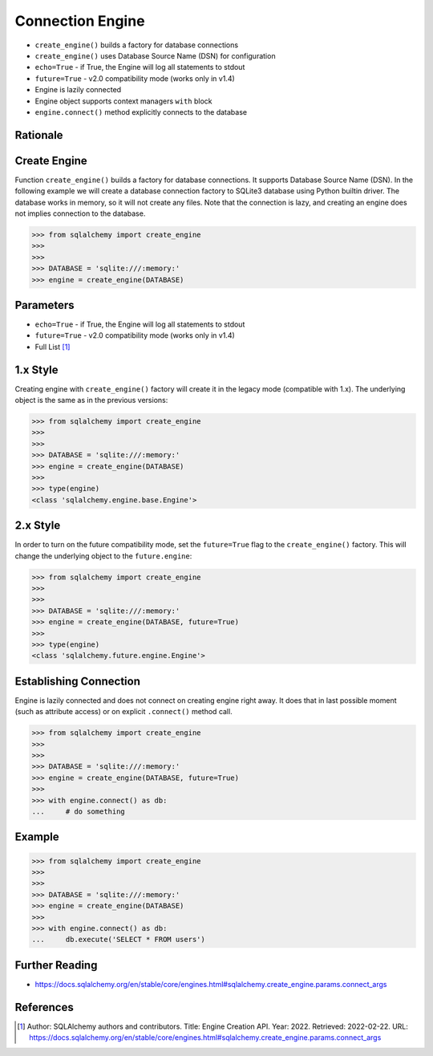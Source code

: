 Connection Engine
=================


* ``create_engine()`` builds a factory for database connections
* ``create_engine()`` uses Database Source Name (DSN) for configuration
* ``echo=True`` - if True, the Engine will log all statements to stdout
* ``future=True`` - v2.0 compatibility mode (works only in v1.4)
* Engine is lazily connected
* Engine object supports context managers ``with`` block
* ``engine.connect()`` method explicitly connects to the database


Rationale
---------
.. glossary::

    engine
        Provides a facade over the Python DBAPI. Used to create a lazy
        connection to the database.


Create Engine
-------------
Function ``create_engine()`` builds a factory for database connections. It
supports Database Source Name (DSN). In the following example we will
create a database connection factory to SQLite3 database using Python
builtin driver. The database works in memory, so it will not create any
files. Note that the connection is lazy, and creating an engine does not
implies connection to the database.

>>> from sqlalchemy import create_engine
>>>
>>>
>>> DATABASE = 'sqlite:///:memory:'
>>> engine = create_engine(DATABASE)


Parameters
----------
* ``echo=True`` - if True, the Engine will log all statements to stdout
* ``future=True`` - v2.0 compatibility mode (works only in v1.4)
* Full List [#saDocsCreateEngine]_


1.x Style
---------
Creating engine with ``create_engine()`` factory will create it in the
legacy mode (compatible with 1.x). The underlying object is the same as in
the previous versions:

>>> from sqlalchemy import create_engine
>>>
>>>
>>> DATABASE = 'sqlite:///:memory:'
>>> engine = create_engine(DATABASE)
>>>
>>> type(engine)
<class 'sqlalchemy.engine.base.Engine'>


2.x Style
---------
In order to turn on the future compatibility mode, set the ``future=True``
flag to the ``create_engine()`` factory. This will change the underlying
object to the ``future.engine``:

>>> from sqlalchemy import create_engine
>>>
>>>
>>> DATABASE = 'sqlite:///:memory:'
>>> engine = create_engine(DATABASE, future=True)
>>>
>>> type(engine)
<class 'sqlalchemy.future.engine.Engine'>


Establishing Connection
-----------------------
Engine is lazily connected and does not connect on creating engine right
away. It does that in last possible moment (such as attribute access) or
on explicit ``.connect()`` method call.

>>> from sqlalchemy import create_engine
>>>
>>>
>>> DATABASE = 'sqlite:///:memory:'
>>> engine = create_engine(DATABASE, future=True)
>>>
>>> with engine.connect() as db:
...     # do something


Example
-------
>>> from sqlalchemy import create_engine
>>>
>>>
>>> DATABASE = 'sqlite:///:memory:'
>>> engine = create_engine(DATABASE)
>>>
>>> with engine.connect() as db:
...     db.execute('SELECT * FROM users')


Further Reading
---------------
* https://docs.sqlalchemy.org/en/stable/core/engines.html#sqlalchemy.create_engine.params.connect_args


References
----------
.. [#saDocsCreateEngine]
   Author: SQLAlchemy authors and contributors.
   Title: Engine Creation API.
   Year: 2022.
   Retrieved: 2022-02-22.
   URL: https://docs.sqlalchemy.org/en/stable/core/engines.html#sqlalchemy.create_engine.params.connect_args
